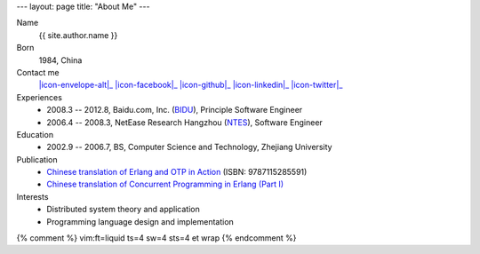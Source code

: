 ---
layout: page
title: "About Me"
---

.. class:: dl-horizontal

    Name
        {{ site.author.name }}

    Born
        1984, China

    Contact me
        |icon-envelope-alt|_ |icon-facebook|_ |icon-github|_ |icon-linkedin|_ |icon-twitter|_

    Experiences
        .. class:: unstyled

        *   2008.3 -- 2012.8, Baidu.com, Inc. (`BIDU`__), Principle Software Engineer
        *   2006.4 -- 2008.3, NetEase Research Hangzhou (`NTES`__), Software Engineer

    Education
        .. class:: unstyled

        *   2002.9 -- 2006.7, BS, Computer Science and Technology, Zhejiang University

    Publication
        .. class:: unstyled

        *   `Chinese translation of Erlang and OTP in Action`__ (ISBN: 9787115285591)
        *   `Chinese translation of Concurrent Programming in Erlang (Part I)`__

    Interests
        .. class:: unstyled

        *   Distributed system theory and application
        *   Programming language design and implementation

.. |icon-envelope-alt| raw:: html

    <i class="icon-envelope-alt"></i>

.. |icon-facebook| raw:: html

    <i class="icon-facebook-sign"></i>

.. |icon-github| raw:: html

    <i class="icon-github"></i>

.. |icon-linkedin| raw:: html

    <i class="icon-linkedin"></i>

.. |icon-twitter| raw:: html

    <i class="icon-twitter"></i>

.. _icon-envelope-alt: mailto:{{ site.author.email }}
.. _icon-facebook: {{ site.author.facebook }}
.. _icon-github: {{ site.author.github }}
.. _icon-linkedin: {{ site.author.linkedin }}
.. _icon-twitter: {{ site.author.twitter }}

__ http://www.google.com/finance?q=NASDAQ:BIDU
__ http://www.google.com/finance?q=NASDAQ:NTES
__ http://product.china-pub.com/3662181
__ http://cpie-cn.googlecode.com/hg/_build/html/index.html


{% comment %}
vim:ft=liquid ts=4 sw=4 sts=4 et wrap
{% endcomment %}
